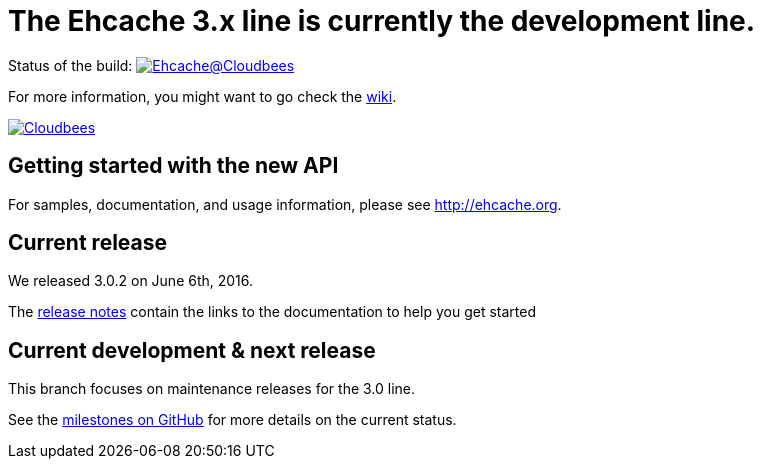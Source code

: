 = The Ehcache 3.x line is currently the development line.

Status of the build: image:https://ehcache.ci.cloudbees.com/buildStatus/icon?job=ehcache3[Ehcache@Cloudbees, link="https://ehcache.ci.cloudbees.com/job/ehcache3/"]

For more information, you might want to go check the https://github.com/ehcache/ehcache3/wiki[wiki].

image:https://www.cloudbees.com/sites/default/files/styles/large/public/Button-Powered-by-CB.png?itok=uMDWINfY[Cloudbees, link="http://www.cloudbees.com/resources/foss"]

== Getting started with the new API

For samples, documentation, and usage information, please see http://ehcache.org.

== Current release

We released 3.0.2 on June 6th, 2016.

The https://github.com/ehcache/ehcache3/releases/tag/v3.0.0.m5[release notes] contain the links to the documentation to help you get started

== Current development & next release

This branch focuses on maintenance releases for the 3.0 line.

See the https://github.com/ehcache/ehcache3/milestones[milestones on GitHub] for more details on the current status.
